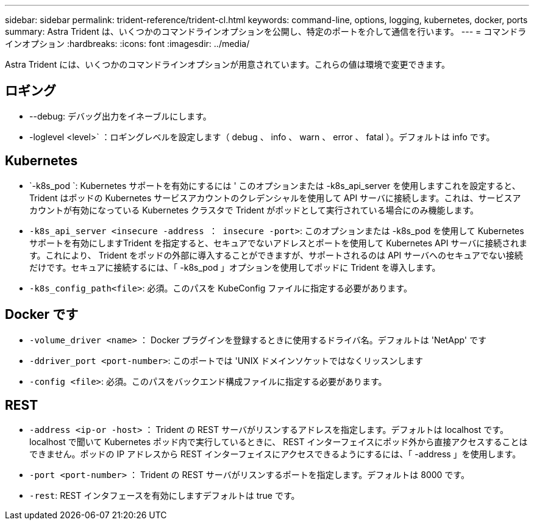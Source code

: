 ---
sidebar: sidebar 
permalink: trident-reference/trident-cl.html 
keywords: command-line, options, logging, kubernetes, docker, ports 
summary: Astra Trident は、いくつかのコマンドラインオプションを公開し、特定のポートを介して通信を行います。 
---
= コマンドラインオプション
:hardbreaks:
:icons: font
:imagesdir: ../media/


[role="lead"]
Astra Trident には、いくつかのコマンドラインオプションが用意されています。これらの値は環境で変更できます。



== ロギング

* --debug: デバッグ出力をイネーブルにします。
* -loglevel <level>` ：ロギングレベルを設定します（ debug 、 info 、 warn 、 error 、 fatal ）。デフォルトは info です。




== Kubernetes

* `-k8s_pod `: Kubernetes サポートを有効にするには ' このオプションまたは -k8s_api_server を使用しますこれを設定すると、 Trident はポッドの Kubernetes サービスアカウントのクレデンシャルを使用して API サーバに接続します。これは、サービスアカウントが有効になっている Kubernetes クラスタで Trident がポッドとして実行されている場合にのみ機能します。
* `-k8s_api_server <insecure -address ： insecure -port>`: このオプションまたは -k8s_pod を使用して Kubernetes サポートを有効にしますTrident を指定すると、セキュアでないアドレスとポートを使用して Kubernetes API サーバに接続されます。これにより、 Trident をポッドの外部に導入することができますが、サポートされるのは API サーバへのセキュアでない接続だけです。セキュアに接続するには、「 -k8s_pod 」オプションを使用してポッドに Trident を導入します。
* `-k8s_config_path<file>`: 必須。このパスを KubeConfig ファイルに指定する必要があります。




== Docker です

* `-volume_driver <name>` ： Docker プラグインを登録するときに使用するドライバ名。デフォルトは 'NetApp' です
* `-ddriver_port <port-number>`: このポートでは 'UNIX ドメインソケットではなくリッスンします
* `-config <file>`: 必須。このパスをバックエンド構成ファイルに指定する必要があります。




== REST

* `-address <ip-or -host>` ： Trident の REST サーバがリスンするアドレスを指定します。デフォルトは localhost です。localhost で聞いて Kubernetes ポッド内で実行しているときに、 REST インターフェイスにポッド外から直接アクセスすることはできません。ポッドの IP アドレスから REST インターフェイスにアクセスできるようにするには、「 -address 」を使用します。
* `-port <port-number>` ： Trident の REST サーバがリスンするポートを指定します。デフォルトは 8000 です。
* `-rest`: REST インタフェースを有効にしますデフォルトは true です。

